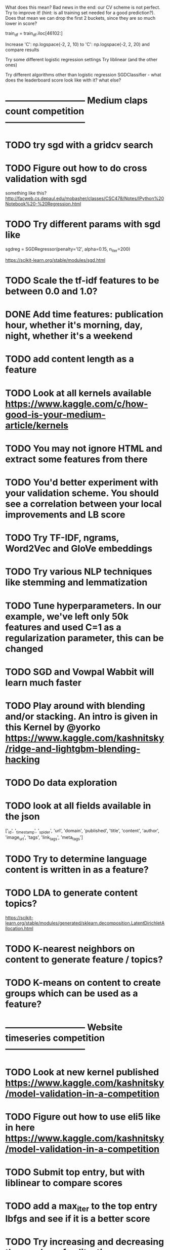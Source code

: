 

What does this mean?  Bad news in the end: our CV scheme is not perfect. Try to improve it! (hint: is all training set needed for a good prediction?).
  Does that mean we can drop the first 2 buckets, since they are so much lower in score?

  train_df = train_df.iloc[46102:]

Increase 'C': np.logspace(-2, 2, 10) to 'C': np.logspace(-2, 2, 20) and compare results

Try some different logistic regression settings
Try liblinear (and the other ones)

Try different algorithms other than logistic regression
  SGDClassifier  - what does the leaderboard score look like with it? what else?




* --------------------------- Medium claps count competition ---------------------------

* TODO try sgd with a gridcv search

* TODO Figure out how to do cross validation with sgd
something like this? http://facweb.cs.depaul.edu/mobasher/classes/CSC478/Notes/IPython%20Notebook%20-%20Regression.html


* TODO Try different params with sgd like
sgdreg = SGDRegressor(penalty='l2', alpha=0.15, n_iter=200)

https://scikit-learn.org/stable/modules/sgd.html


* TODO Scale the tf-idf features to be between 0.0 and 1.0?


* DONE Add time features: publication hour, whether it's morning, day, night, whether it's a weekend


* TODO add content length as a feature

* TODO Look at all kernels available https://www.kaggle.com/c/how-good-is-your-medium-article/kernels



* TODO You may not ignore HTML and extract some features from there

* TODO You'd better experiment with your validation scheme. You should see a correlation between your local improvements and LB score

* TODO Try TF-IDF, ngrams, Word2Vec and GloVe embeddings

* TODO Try various NLP techniques like stemming and lemmatization

* TODO Tune hyperparameters. In our example, we've left only 50k features and used C=1 as a regularization parameter, this can be changed

* TODO SGD and Vowpal Wabbit will learn much faster

* TODO Play around with blending and/or stacking. An intro is given in this Kernel by @yorko https://www.kaggle.com/kashnitsky/ridge-and-lightgbm-blending-hacking




* TODO Do data exploration

* TODO look at all fields available in the json
['_id', '_timestamp', '_spider', 'url', 'domain', 'published',
 'title', 'content', 'author', 'image_url', 'tags', 'link_tags', 'meta_tags']




* TODO Try to determine language content is written in as a feature?

* TODO LDA to generate content topics?
https://scikit-learn.org/stable/modules/generated/sklearn.decomposition.LatentDirichletAllocation.html


* TODO K-nearest neighbors on content to generate feature / topics?

* TODO K-means on content to create groups which can be used as a feature?



* --------------------------- Website timeseries competition ---------------------------

* TODO Look at new kernel published https://www.kaggle.com/kashnitsky/model-validation-in-a-competition

* TODO Figure out how to use eli5 like in here https://www.kaggle.com/kashnitsky/model-validation-in-a-competition


* TODO Submit top entry, but with liblinear to compare scores

* TODO add a max_iter to the top entry lbfgs and see if it is a better score


* TODO Try increasing and decreasing the number of splits:   time_split = TimeSeriesSplit(n_splits=10)

* TODO For social media - instead of 5 features per site, look at all 10 sites and create a didVisitSite single feature for each site



* TODO Feature - isWeekend?




* TODO Look at the class notebooks for linear models



* DONE One hot encode the year-month category?
Seems to hurt the cross validation score?

There's a cluster of months target is more common in
Should help with the months target was not active at all?




* TODO Are there any sites that the target visits that are not common in the dataset? Or vice versa?
In other words, sites the target visits, but just about no body else does?
How can that be stored as a feature?


https://scikit-learn.org/stable/modules/generated/sklearn.feature_extraction.text.TfidfVectorizer.html
says "Equivalent to CountVectorizer followed by TfidfTransformer."




* TODO Any features that can be combined?

* TODO What can I do with TF-IDF?




* DONE Target sessions seems to be shorter than 40 seconds
Neither moved the needle too much?

total_num_sessions: 2297
num_gte_40_seconds: 554
0.2411841532433609


Much more often then the others
total_num_sessions: 251264
num_gte_40_seconds: 109122
0.43429221854304634


At 100 seconds
total_num_sessions: 2297
num_gte_40_seconds: 237
0.10317805833696125

total_num_sessions: 251264
num_gte_40_seconds: 67738
0.26958895822720325




* TODO Session length
* TODO avg Number of sites visited in a session
